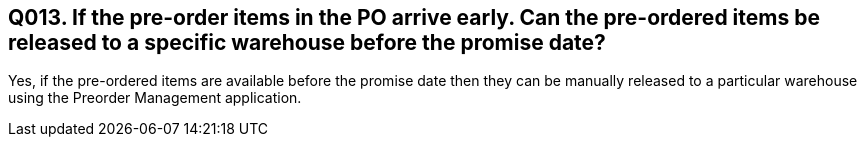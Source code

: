 == Q013. If the pre-order items in the PO arrive early. Can the pre-ordered items be released to a specific warehouse before the promise date?

Yes, if the pre-ordered items are available before the promise date then they can be manually released to a particular warehouse using the Preorder Management application.
